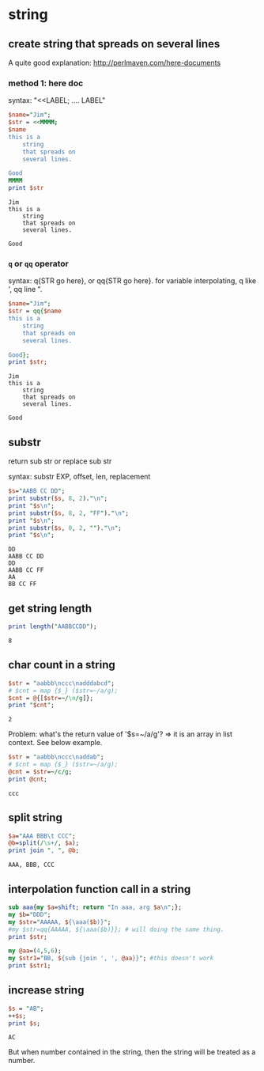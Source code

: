 * string
** create string that spreads on several lines
   A quite good explanation: http://perlmaven.com/here-documents
*** method 1: here doc
    syntax: "<<LABEL; .... LABEL"
    
    #+begin_src perl :results output
    $name="Jim";
    $str = <<MMMM;
    $name
    this is a
        string
        that spreads on
        several lines.
    
    Good
    MMMM
    print $str
    #+end_src
    
    #+RESULTS:
    : Jim
    : this is a
    :     string
    :     that spreads on
    :     several lines.
    : 
    : Good
    
*** ~q~ or ~qq~ operator
    syntax: q{STR go here}, or qq{STR go here}.
    for variable interpolating, q like ', qq line ".

    #+begin_src perl :results output
    $name="Jim";
    $str = qq{$name
    this is a
        string
        that spreads on
        several lines.
    
    Good};
    print $str;
    #+end_src

    #+RESULTS:
    : Jim
    : this is a
    :     string
    :     that spreads on
    :     several lines.
    : 
    : Good
    
** substr
   return sub str or replace sub str

   syntax:
   substr EXP, offset, len, replacement

   #+begin_src perl :results output
   $s="AABB CC DD";
   print substr($s, 8, 2)."\n";
   print "$s\n";
   print substr($s, 8, 2, "FF")."\n";
   print "$s\n";
   print substr($s, 0, 2, "")."\n";
   print "$s\n";
   #+end_src

   #+RESULTS:
   : DD
   : AABB CC DD
   : DD
   : AABB CC FF
   : AA
   : BB CC FF

** get string length
   #+begin_src perl :results output
   print length("AABBCCDD");
   #+end_src

   #+RESULTS:
   : 8

** char count in a string
   #+begin_src perl :results output
   $str = "aabbb\nccc\nadddabcd";
   # $cnt = map {$_} ($str=~/a/g);
   $cnt = @{[$str=~/\n/g]};
   print "$cnt";
   #+end_src

   #+RESULTS:
   : 2

   Problem:
   what's the return value of '$s=~/a/g'?
   => it is an array in list context. See below example.
   #+begin_src perl :results output
   $str = "aabbb\nccc\naddab";
   # $cnt = map {$_} ($str=~/a/g);
   @cnt = $str=~/c/g;
   print @cnt;
   #+end_src

   #+RESULTS:
   : ccc

** split string
   #+begin_src perl :results output
   $a="AAA BBB\t CCC";
   @b=split(/\s+/, $a);
   print join ", ", @b;
   #+end_src

   #+RESULTS:
   : AAA, BBB, CCC

** interpolation function call in a string
   #+begin_src perl :results output
   sub aaa{my $a=shift; return "In aaa, arg $a\n";};
   my $b="DDD";
   my $str="AAAAA, ${\aaa($b)}";
   #my $str=qq{AAAAA, ${\aaa($b)}}; # will doing the same thing.
   print $str;
   
   my @aa=(4,5,6);
   my $str1="BB, ${sub {join ', ', @aa}}"; #this doesn't work
   print $str1;
   #+end_src

   #+RESULTS:

** increase string
   #+begin_src perl :results output
   $s = "AB";
   ++$s;
   print $s;
   #+end_src

   #+RESULTS:
   : AC


   But when number contained in the string, then the string will be treated as a number.